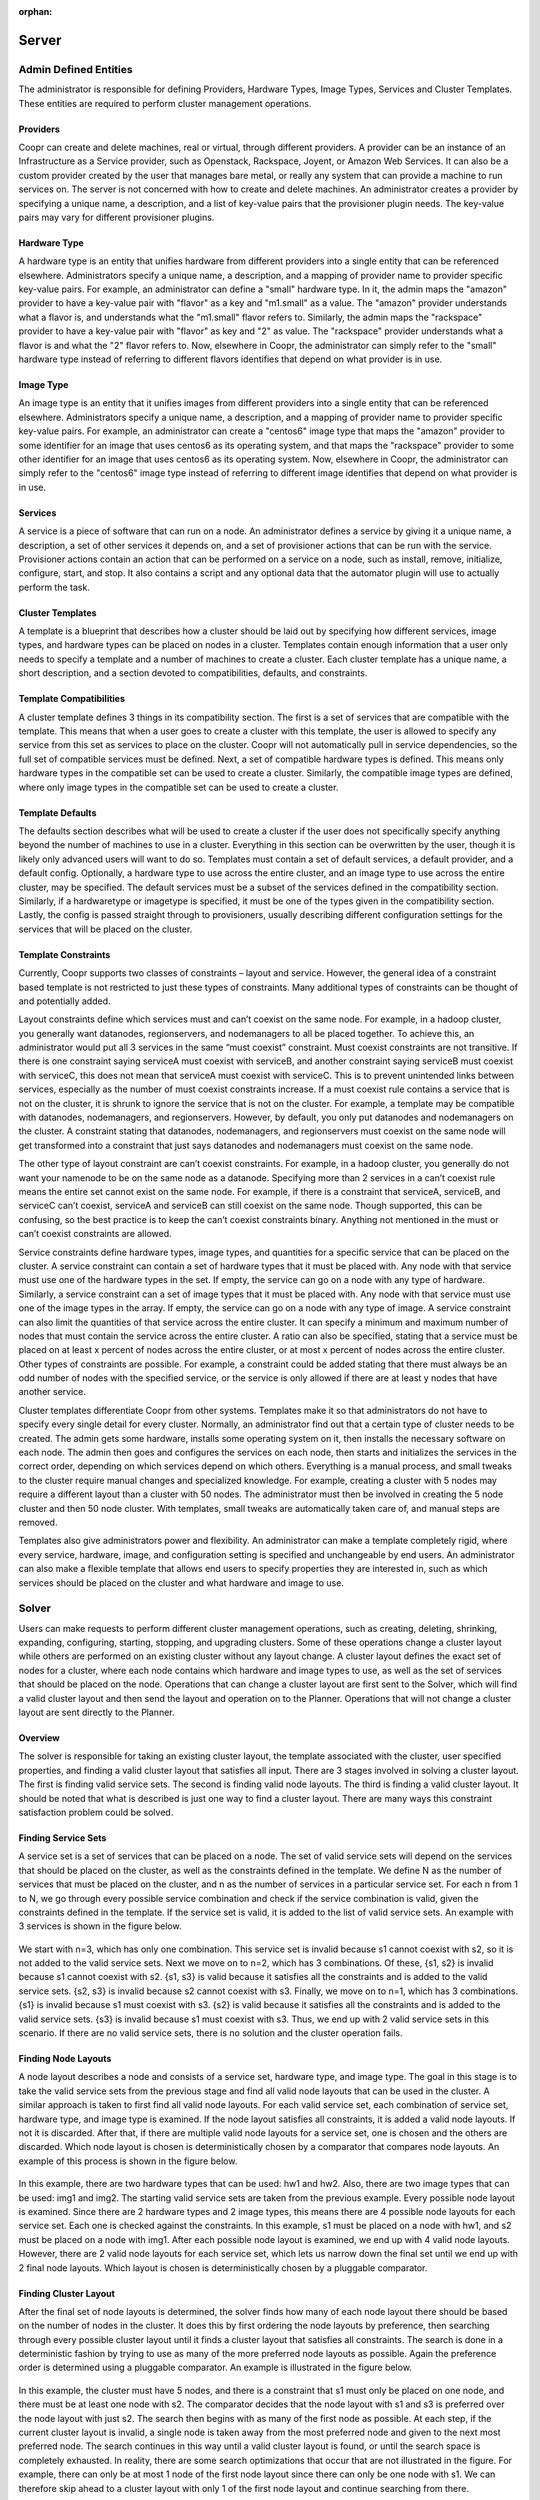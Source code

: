 :orphan:
.. index::
   single: Server
.. _index_toplevel:

======
Server
======

Admin Defined Entities 
======================
The administrator is responsible for defining Providers, Hardware Types, Image Types, Services and Cluster Templates.  These entities
are required to perform cluster management operations.

Providers
^^^^^^^^^
Coopr can create and delete machines, real or virtual, through different providers. A provider can be an instance of an Infrastructure
as a Service provider, such as Openstack, Rackspace, Joyent, or Amazon Web Services. It can also be a custom provider created by the 
user that manages bare metal, or really any system that can provide a machine to run services on. The server is not concerned with
how to create and delete machines. An administrator creates a provider by specifying a unique name, a description, and a list of key-value
pairs that the provisioner plugin needs. The key-value pairs may vary for different provisioner plugins. 

Hardware Type
^^^^^^^^^^^^^
A hardware type is an entity that unifies hardware from different providers into a single entity that can be referenced elsewhere.  
Administrators specify a unique name, a description, and a mapping of provider name to provider specific key-value pairs.  For example,
an administrator can define a "small" hardware type.  In it, the admin maps the "amazon" provider to have a key-value pair with "flavor" 
as a key and "m1.small" as a value.  The "amazon" provider understands what a flavor is, and understands what the "m1.small" flavor refers
to. Similarly, the admin maps the "rackspace" provider to have a key-value pair with "flavor" as key and "2" as value.  The "rackspace" 
provider understands what a flavor is and what the "2" flavor refers to.  Now, elsewhere in Coopr, the administrator can simply refer to
the "small" hardware type instead of referring to different flavors identifies that depend on what provider is in use.  

Image Type
^^^^^^^^^^
An image type is an entity that it unifies images from different providers into a single entity that can be referenced elsewhere.
Administrators specify a unique name, a description, and a mapping of provider name to provider specific key-value pairs.  For example,
an administrator can create a "centos6" image type that maps
the "amazon" provider to some identifier for an image that uses centos6 as its operating system, and that maps the "rackspace" provider
to some other identifier for an image that uses centos6 as its operating system.  Now, elsewhere in Coopr, the administrator can simply
refer to the "centos6" image type instead of referring to different image identifies that depend on what provider is in use.

Services
^^^^^^^^
A service is a piece of software that can run on a node.  An administrator defines a service by giving it a unique name, a description,
a set of other services it depends on, and a set of provisioner actions that can be run with the service.  Provisioner actions contain
an action that can be performed on a service on a node, such as install, remove, initialize, configure, start, and stop.  It also contains
a script and any optional data that the automator plugin will use to actually perform the task. 

Cluster Templates
^^^^^^^^^^^^^^^^^
A template is a blueprint that describes how a cluster should be laid out by specifying how different services, image types, and hardware
types can be placed on nodes in a cluster.  Templates contain enough information that a user only needs to specify a template and a 
number of machines to create a cluster.  Each cluster template has a unique name, a short description, and a section devoted to 
compatibilities, defaults, and constraints. 

Template Compatibilities
^^^^^^^^^^^^^^^^^^^^^^^^
A cluster template defines 3 things in its compatibility section. The first is a set of services that are compatible with the template. 
This means that when a user goes to create a cluster with this template, the user is allowed to specify any service from this set as 
services to place on the cluster. Coopr will not automatically pull in service dependencies, so the full set of compatible services must be defined.
Next, a set of compatible hardware types is defined. This means only hardware types in the compatible set can be used to create a cluster. 
Similarly, the compatible image types are defined, where only image types in the compatible set can be used to create a cluster.

Template Defaults
^^^^^^^^^^^^^^^^^
The defaults section describes what will be used to create a cluster if the user does not specifically specify anything beyond the 
number of machines to use in a cluster. Everything in this section can be overwritten by the user, though it is likely only advanced 
users will want to do so. Templates must contain a set of default services, a default provider, and a default config. Optionally, a 
hardware type to use across the entire cluster, and an image type to use across the entire cluster, may be specified. The default services 
must be a subset of the services defined in the compatibility section. Similarly, if a hardwaretype or imagetype is specified, it must be 
one of the types given in the compatibility section. Lastly, the config is passed straight through to provisioners, usually describing 
different configuration settings for the services that will be placed on the cluster.

Template Constraints
^^^^^^^^^^^^^^^^^^^^
Currently, Coopr supports two classes of constraints – layout and service.  However, the general idea of a constraint based template is
not restricted to just these types of constraints. Many additional types of constraints can be thought of and potentially added.

Layout constraints define which services must and can’t coexist on the same node. For example, in a hadoop cluster, you generally want 
datanodes, regionservers, and nodemanagers to all be placed together. To achieve this, an administrator would put all 3 services 
in the same “must coexist” constraint. Must coexist constraints are not transitive. If there is one constraint saying serviceA must coexist 
with serviceB, and another constraint saying serviceB must coexist with serviceC, this does not mean that serviceA must coexist with serviceC. 
This is to prevent unintended links between services, especially as the number of must coexist constraints increase. If a must coexist rule 
contains a service that is not on the cluster, it is shrunk to ignore the service that is not on the cluster. For example, a template may be 
compatible with datanodes, nodemanagers, and regionservers. However, by default, you only put datanodes and nodemanagers on the cluster. 
A constraint stating that datanodes, nodemanagers, and regionservers must coexist on the same node will get transformed into a constraint 
that just says datanodes and nodemanagers must coexist on the same node.

The other type of layout constraint are can’t coexist constraints. For example, in a hadoop cluster, you generally do not want your namenode 
to be on the same node as a datanode. Specifying more than 2 services in a can’t coexist rule means the entire set cannot exist on the same 
node. For example, if there is a constraint that serviceA, serviceB, and serviceC can’t coexist, serviceA and serviceB can still coexist on 
the same node. Though supported, this can be confusing, so the best practice is to keep the can’t coexist constraints binary. 
Anything not mentioned in the must or can’t coexist constraints are allowed.

Service constraints define hardware types, image types, and quantities for a specific service that can be placed on the cluster. 
A service constraint can contain a set of hardware types that it must be placed with. Any node with that service must use one of 
the hardware types in the set. If empty, the service can go on a node with any type of hardware. Similarly, a service constraint 
can a set of image types that it must be placed with. Any node with that service must use one of the image types in the array. If
empty, the service can go on a node with any type of image. A service constraint can also limit the quantities of that service across 
the entire cluster. It can specify a minimum and maximum number of nodes that must contain the service across the entire cluster.  A ratio
can also be specified, stating that a service must be placed on at least x percent of nodes across the entire cluster, or at most x percent
of nodes across the entire cluster. Other types of constraints are possible. For example, a constraint could be added stating that there must 
always be an odd number of nodes with the specified service, or the service is only allowed if there are at least y nodes that have another
service.

Cluster templates differentiate Coopr from other systems. Templates make it so that administrators do not have to specify every single detail
for every cluster. Normally, an administrator find out that a certain type of cluster needs to be created. The admin gets some hardware,
installs some operating system on it, then installs the necessary software on each node. The admin then goes and configures the services on 
each node, then starts and initializes the services in the correct order, depending on which services depend on which others. Everything is 
a manual process, and small tweaks to the cluster require manual changes and specialized knowledge. For example, creating a cluster with 5 
nodes may require a different layout than a cluster with 50 nodes. The administrator must then be involved in creating the 5 node cluster and 
then 50 node cluster. With templates, small tweaks are automatically taken care of, and manual steps are removed. 

Templates also give administrators power and flexibility.  An administrator can
make a template completely rigid, where every service, hardware, image, and configuration setting is specified and unchangeable by end users.
An administrator can also make a flexible template that allows end users to specify properties they are interested in, such as which 
services should be placed on the cluster and what hardware and image to use.   

Solver
======
Users can make requests to perform different cluster management operations, such as creating, deleting, shrinking, expanding, configuring,
starting, stopping, and upgrading clusters.  Some of these operations change a cluster layout while others are performed on an existing 
cluster without any layout change.  A cluster layout defines the exact set of nodes for a cluster, where each node contains which hardware 
and image types to use, as well as the set of services that should be placed on the node.  Operations that can change a cluster layout are
first sent to the Solver, which will find a valid cluster layout and then send the layout and operation on to the Planner. Operations that
will not change a cluster layout are sent directly to the Planner. 

Overview
^^^^^^^^
The solver is responsible for taking an existing cluster layout, the template associated with the cluster, user specified properties, and
finding a valid cluster layout that satisfies all input. There are 3 stages involved in solving a cluster layout. The first is finding
valid service sets. The second is finding valid node layouts. The third is finding a valid cluster layout. It should be noted that what 
is described is just one way to find a cluster layout. There are many ways this constraint satisfaction problem could be solved. 

Finding Service Sets
^^^^^^^^^^^^^^^^^^^^
A service set is a set of services that can be placed on a node. The set of valid service sets will depend on the services
that should be placed on the cluster, as well as the constraints defined in the template. 
We define N as the number of services that must be placed on the cluster, and n as the number of services in a particular service set.  
For each n from 1 to N, we go through every possible service combination and check if the service combination is valid, given the constraints
defined in the template. If the service set is valid, it is added to the list of valid service sets. An example with 3 services is shown 
in the figure below.

.. figure:: /_images/service_sets.png
    :align: center
    :alt: Service Sets
    :figclass: align-center

We start with n=3, which has only one combination.  This service set is invalid because s1 cannot coexist with s2, so it is not added to the 
valid service sets.  Next we move on to n=2, which has 3 combinations.  Of these, {s1, s2} is invalid because s1 cannot coexist with s2.  
{s1, s3} is valid because it satisfies all the constraints and is added to the valid service sets.  {s2, s3} is invalid because s2 cannot coexist
with s3.  Finally, we move on to n=1, which has 3 combinations.  {s1} is invalid because s1 must coexist with s3.  {s2} is valid because it 
satisfies all the constraints and is added to the valid service sets.  {s3} is invalid because s1 must coexist with s3.  Thus, we end up with
2 valid service sets in this scenario. If there are no valid service sets, there is no solution and the cluster operation fails.

Finding Node Layouts
^^^^^^^^^^^^^^^^^^^^
A node layout describes a node and consists of a service set, hardware type, and image type. The goal in this stage is to take the valid 
service sets from the previous stage and find all valid node layouts that can be used in the cluster. A similar approach is taken to first 
find all valid node layouts. For each valid service set, each combination of service set, hardware type, and image type is examined. If the
node layout satisfies all constraints, it is added a valid node layouts. If not it is discarded. 
After that, if there are multiple valid node layouts for a service set, one is chosen and the others are discarded. Which node layout is 
chosen is deterministically chosen by a comparator that compares node layouts. An example of this process is shown in the figure below.

.. figure:: /_images/node_layouts.png 
    :align: center
    :alt: Node Layouts
    :figclass: align-center

In this example, there are two hardware types that can be used: hw1 and hw2. Also, there are two image types that can be used: img1 and img2.
The starting valid service sets are taken from the previous example.  Every possible node layout is examined.  Since there are 2 hardware 
types and 2 image types, this means there are 4 possible node layouts for each service set. Each one is checked against the constraints.
In this example, s1 must be placed on a node with hw1, and s2 must be placed on a node with img1. After each possible node layout is examined,
we end up with 4 valid node layouts.  However, there are 2 valid node layouts for each service set, which lets us narrow down the final set
until we end up with 2 final node layouts.  Which layout is chosen is deterministically chosen by a pluggable comparator. 

Finding Cluster Layout
^^^^^^^^^^^^^^^^^^^^^^
After the final set of node layouts is determined, the solver finds how many of each node layout there should be based on the number of nodes
in the cluster. It does this by first ordering the node layouts by preference, then searching through every possible cluster layout until it
finds a cluster layout that satisfies all constraints. The search is done in a deterministic fashion by trying to use as many of the more 
preferred node layouts as possible. Again the preference order is determined using a pluggable comparator. An example is illustrated in the 
figure below.

.. figure:: /_images/cluster_layout.png 
    :align: center
    :alt: Cluster Layout
    :figclass: align-center

In this example, the cluster must have 5 nodes, and there is a constraint that s1 must only be placed on one node, and there must be at least
one node with s2. The comparator decides that the node layout with s1 and s3 is preferred over the node layout with just s2. The search then
begins with as many of the first node as possible. At each step, if the current cluster layout is invalid, a single node is taken away from 
the most preferred node and given to the next most preferred node. The search continues in this way until a valid cluster layout is found,
or until the search space is completely exhausted. In reality, there are some search optimizations that occur that are not illustrated in the
figure. For example, there can only be at most 1 node of the first node layout since there can only be one node with s1. We can therefore skip
ahead to a cluster layout with only 1 of the first node layout and continue searching from there. 

It should be noted that the above examples only illustrate a small number of constraints, whereas many more constraints are possible. 
In fact, when shrinking and expanding a cluster, or when removing or adding services from an existing cluster, the current cluster itself 
is used as a constraint. That is, the hardware and image types on existing nodes cannot change and are enforced as constraints. 
Similarly, services uninvolved in the cluster operation are not allowed to move to a different node. 

Once a valid cluster layout has been found, it is sent to the Planner to determine what tasks need to happen to execute the cluster operation.
If no layout is found, the operation fails.

Planner
=======
The planner takes a cluster, its layout and a cluster management operation, and creates an execution plan of node level tasks that must be
performed in order to perform the cluster operation.  It coordinates which tasks must occur before other tasks, and which tasks can be 
run in parallel. Ordering of tasks is based on action dependencies that are inherent to the type of cluster operation being performed, and
also based on the service dependencies defined by the administrator. For example, when creating a cluster, creation of nodes must always 
happen before installing services on those nodes. That is an example of a dependency that is inherent to the cluster create operation.
An example of a dependency derived from services is if service A depends on service B, then starting service A must happen after service B was started.
The planner works by examining the cluster layout and action dependencies, creating a direct acyclic graphed (DAG) based on the cluster action
and cluster layout, grouping tasks that can be run in parallel into stages, and placing tasks that can currently be run onto a queue for 
consumption by the Provisioners. 

Creating the DAG
^^^^^^^^^^^^^^^^

Below is an example DAG created from a cluster create operation with the cluster layout shown in the examples above.

.. figure:: /_images/planner_dag.png 
    :align: center
    :alt: Planner Dag
    :figclass: align-center

For a cluster create operation, each node must be created, then each service on it must be installed, then configured,
then initialized, then started. In this example, service s3 depends on both s1 and s2. Neither s1 nor s2 depend on any
other service. Since s3 depends on both s1 and s2, the initialize s3 task cannot be performed until all services s1
and s2 on all other nodes in the cluster have been started. There is, however, no dependencies required for installation
and configuration of services.  

Grouping into Stages
^^^^^^^^^^^^^^^^^^^^
In the above example, many of the tasks can be performed in parallel, while some tasks can only be performed
after others have completed. For example, all of the create node tasks can be done in parallel, but the install
s2 task on node 2 can only be done after the create node 2 task has completed successfully. The Planner takes
the DAG and divides it into stages based on what can be done in parallel. An example is shown in the figure below. 

.. figure:: /_images/planner_dag_stages.png 
    :align: center
    :alt: Planner Dag Stages
    :figclass: align-center

The basic algorithm is to identify "sources" in the dag, group all sources into a stage, remove all sources and their edges,
and continue the loop until all tasks are gone from the dag. A "source" is a task that depends on no other task in the DAG.
For example, in the first iteration, all the create node tasks are sources and are therefore grouped into the same stage. Once
the create node tasks and their edges are removed from the DAG, the next iteration begins. All the install tasks are identified
as sources and grouped together into the second stage. This continues until we end up with the stages shown in the figure.  
Finally, the Planner also ensures that there is only one task for a given node in a stage. In the above example, stage 2 has
the install s1 task and install s3 task that both need to be performed on node 1. They are therefore split into separate stages
as shown in the final plan shown below.

.. figure:: /_images/planner_dag_stages2.png 
    :align: center
    :alt: Planner Dag Stages 2
    :figclass: align-center


Task Coordination
^^^^^^^^^^^^^^^^^
Each task in a stage can be performed concurrently, and all tasks in a stage must be completed before moving on to the next stage. 
That is, tasks in stage i+1 are not performed until all tasks in stage i have completed successfully.
Note that this staged approach is not the only way to coordinate execution of the tasks. For example, from the original DAG,
there is nothing wrong with performing the install s2 task on node 2 once the create node 2 task has completed, but the staged approach
will wait until all other create node tasks have completed before perform the install s2 task. Execution order and parallization can
be done in many ways; this is just one simple way to do it.

After the stages have been determined, the Planner will place all tasks in a stage onto a queue for consumption by the Provisioners.
In case a task fails, it is retried a configurable amount of times. Almost all tasks are idempotent with the exception of the create task.
If a create fails, it is possible that the actual machine was provisioned, but there was an issue with the machine. In this case,
the machine is deleted before another is created to prevent resource leaks. In case a Provisioner fails to reply back with a task failure
or success after some configurable timeout, the Planner will assume a failure and retry the task up to the configurable retry limit. 
There is a Janitor that runs in the background to perform the timeout.
Once all tasks in a stage are complete, the Planner places all tasks in the next stage onto the queue. 


